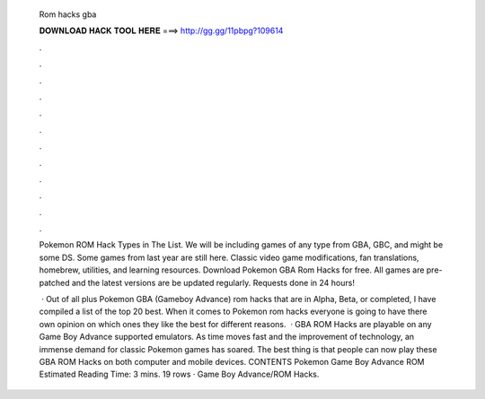   Rom hacks gba
  
  
  
  𝐃𝐎𝐖𝐍𝐋𝐎𝐀𝐃 𝐇𝐀𝐂𝐊 𝐓𝐎𝐎𝐋 𝐇𝐄𝐑𝐄 ===> http://gg.gg/11pbpg?109614
  
  
  
  .
  
  
  
  .
  
  
  
  .
  
  
  
  .
  
  
  
  .
  
  
  
  .
  
  
  
  .
  
  
  
  .
  
  
  
  .
  
  
  
  .
  
  
  
  .
  
  
  
  .
  
  Pokemon ROM Hack Types in The List. We will be including games of any type from GBA, GBC, and might be some DS. Some games from last year are still here. Classic video game modifications, fan translations, homebrew, utilities, and learning resources. Download Pokemon GBA Rom Hacks for free. All games are pre-patched and the latest versions are be updated regularly. Requests done in 24 hours!
  
   · Out of all plus Pokemon GBA (Gameboy Advance) rom hacks that are in Alpha, Beta, or completed, I have compiled a list of the top 20 best. When it comes to Pokemon rom hacks everyone is going to have there own opinion on which ones they like the best for different reasons.  · GBA ROM Hacks are playable on any Game Boy Advance supported emulators. As time moves fast and the improvement of technology, an immense demand for classic Pokemon games has soared. The best thing is that people can now play these GBA ROM Hacks on both computer and mobile devices. CONTENTS Pokemon Game Boy Advance ROM Estimated Reading Time: 3 mins. 19 rows · Game Boy Advance/ROM Hacks.

